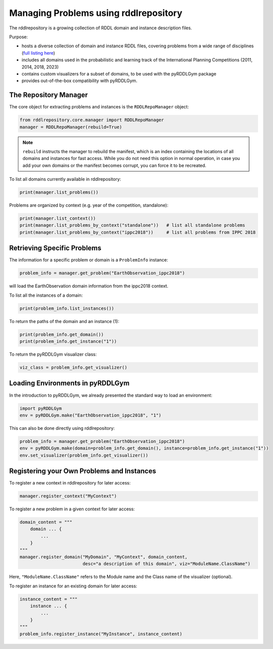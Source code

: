 Managing Problems using rddlrepository
===============

The rddlrepository is a growing collection of RDDL domain and instance description files. 

Purpose:

- hosts a diverse collection of domain and instance RDDL files, covering problems from a wide range of disciplines (`full listing here <https://github.com/pyrddlgym-project/rddlrepository/blob/main/domains.pdf>`_)
- includes all domains used in the probabilistic and learning track of the International Planning Competitions (2011, 2014, 2018, 2023)
- contains custom visualizers for a subset of domains, to be used with the pyRDDLGym package
- provides out-of-the-box compatibility with pyRDDLGym.

The Repository Manager
---------

The core object for extracting problems and instances is the ``RDDLRepoManager`` object:

.. code-block:: python

    from rddlrepository.core.manager import RDDLRepoManager
    manager = RDDLRepoManager(rebuild=True)
    
.. note::
   ``rebuild`` instructs the manager to rebuild the manifest, which is an index 
   containing the locations of all domains and instances for fast access. 
   While you do not need this option in normal operation, in case you add your 
   own domains or the manifest becomes corrupt, you can force it to be recreated.

To list all domains currently available in rddlrepository:

.. code-block:: python

    print(manager.list_problems())

Problems are organized by context (e.g. year of the competition, standalone):

.. code-block:: python

    print(manager.list_context())
    print(manager.list_problems_by_context("standalone"))   # list all standalone problems
    print(manager.list_problems_by_context("ippc2018"))     # list all problems from IPPC 2018


Retrieving Specific Problems
---------

The information for a specific problem or domain is a ``ProblemInfo`` instance:

.. code-block:: python

    problem_info = manager.get_problem("EarthObservation_ippc2018")

will load the EarthObservation domain information from the ippc2018 context.

To list all the instances of a domain:

.. code-block:: python

    print(problem_info.list_instances())

To return the paths of the domain and an instance (1):

.. code-block:: python

    print(problem_info.get_domain())
    print(problem_info.get_instance("1"))
 
To return the pyRDDLGym visualizer class:

.. code-block:: python

    viz_class = problem_info.get_visualizer()

 
Loading Environments in pyRDDLGym
---------

In the introduction to pyRDDLGym, we already presented the standard way to load an environment:

.. code-block:: python

    import pyRDDLGym
    env = pyRDDLGym.make("EarthObservation_ippc2018", "1")

This can also be done directly using rddlrepository:

.. code-block:: python
    
    problem_info = manager.get_problem("EarthObservation_ippc2018")
    env = pyRDDLGym.make(domain=problem_info.get_domain(), instance=problem_info.get_instance("1"))
    env.set_visualizer(problem_info.get_visualizer())


Registering your Own Problems and Instances
---------

To register a new context in rddlrepository for later access:

.. code-block:: python

    manager.register_context("MyContext")

To register a new problem in a given context for later access:

.. code-block:: python

    domain_content = """
        domain ... {
            ...
        }
    """
    manager.register_domain("MyDomain", "MyContext", domain_content,
                            desc="a description of this domain", viz="ModuleName.ClassName") 

Here, ``"ModuleName.ClassName"`` refers to the Module name and the Class name of the visualizer (optional).

To register an instance for an existing domain for later access:

.. code-block:: python

    instance_content = """
        instance ... {
            ...
        }
    """
    problem_info.register_instance("MyInstance", instance_content)
 
